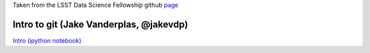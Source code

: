 Taken from the LSST Data Science Fellowship github `page <https://github.com/LSSTC-DSFP/LSSTC-DSFP-Sessions>`_

Intro to git (Jake Vanderplas, @jakevdp)
*****************************************

`Intro (ipython notebook) <https://github.com/jakevdp/git-intro/blob/master/git-intro.ipynb>`_
